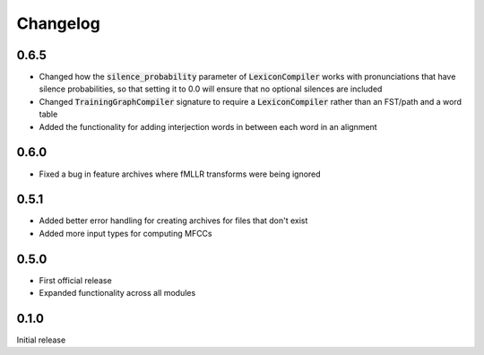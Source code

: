 
.. _changelog:

Changelog
=========

0.6.5
-----

- Changed how the :code:`silence_probability` parameter of :code:`LexiconCompiler` works with pronunciations that have silence probabilities, so that setting it to 0.0 will ensure that no optional silences are included
- Changed :code:`TrainingGraphCompiler` signature to require a :code:`LexiconCompiler` rather than an FST/path and a word table
- Added the functionality for adding interjection words in between each word in an alignment

0.6.0
-----

- Fixed a bug in feature archives where fMLLR transforms were being ignored

0.5.1
-----

- Added better error handling for creating archives for files that don't exist
- Added more input types for computing MFCCs

0.5.0
-----

- First official release
- Expanded functionality across all modules

0.1.0
------

Initial release
